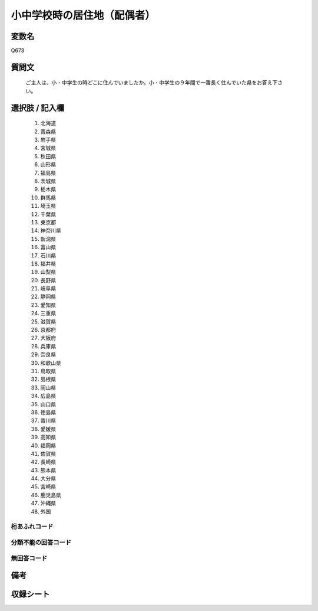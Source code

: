 .. title:: Q673
.. rst-class:: item
====================================================================================================
小中学校時の居住地（配偶者）
====================================================================================================

.. rst-class:: varname
変数名
==================

Q673

.. rst-class:: question
質問文
==================


   ご主人は、小・中学生の時どこに住んでいましたか。小・中学生の９年間で一番長く住んでいた県をお答え下さい。



.. rst-class:: answer
選択肢 / 記入欄
======================


     1. 北海道

     2. 青森県

     3. 岩手県

     4. 宮城県

     5. 秋田県

     6. 山形県

     7. 福島県

     8. 茨城県

     9. 栃木県

     10. 群馬県

     11. 埼玉県

     12. 千葉県

     13. 東京都

     14. 神奈川県

     15. 新潟県

     16. 富山県

     17. 石川県

     18. 福井県

     19. 山梨県

     20. 長野県

     21. 岐阜県

     22. 静岡県

     23. 愛知県

     24. 三重県

     25. 滋賀県

     26. 京都府

     27. 大阪府

     28. 兵庫県

     29. 奈良県

     30. 和歌山県

     31. 鳥取県

     32. 島根県

     33. 岡山県

     34. 広島県

     35. 山口県

     36. 徳島県

     37. 香川県

     38. 愛媛県

     39. 高知県

     40. 福岡県

     41. 佐賀県

     42. 長崎県

     43. 熊本県

     44. 大分県

     45. 宮崎県

     46. 鹿児島県

     47. 沖縄県

     48. 外国




.. rst-class:: overflow
桁あふれコード
-------------------------------



.. rst-class:: not_available
分類不能の回答コード
-------------------------------------



.. rst-class:: not_available
無回答コード
-------------------------------------



.. rst-class:: bikou
備考
==================



.. rst-class:: include_sheet
収録シート
=======================================
.. hlist::
   :columns: 3


   * p1_5

   * p2_5

   * p3_5

   * p4_5

   * p5a_5

   * p5b_5

   * p6_5

   * p7_5

   * p8_5

   * p9_5

   * p10_5

   * p11ab_5

   * p11c_5

   * p12_5

   * p13_5

   * p14_5

   * p15_5

   * p16abc_5

   * p16d_5

   * p17_5

   * p18_5

   * p19_5

   * p20_5

   * p21abcd_5

   * p21e_5

   * p22_5

   * p23_5

   * p24_5

   * p25_5

   * p26_5




.. index:: Q673
